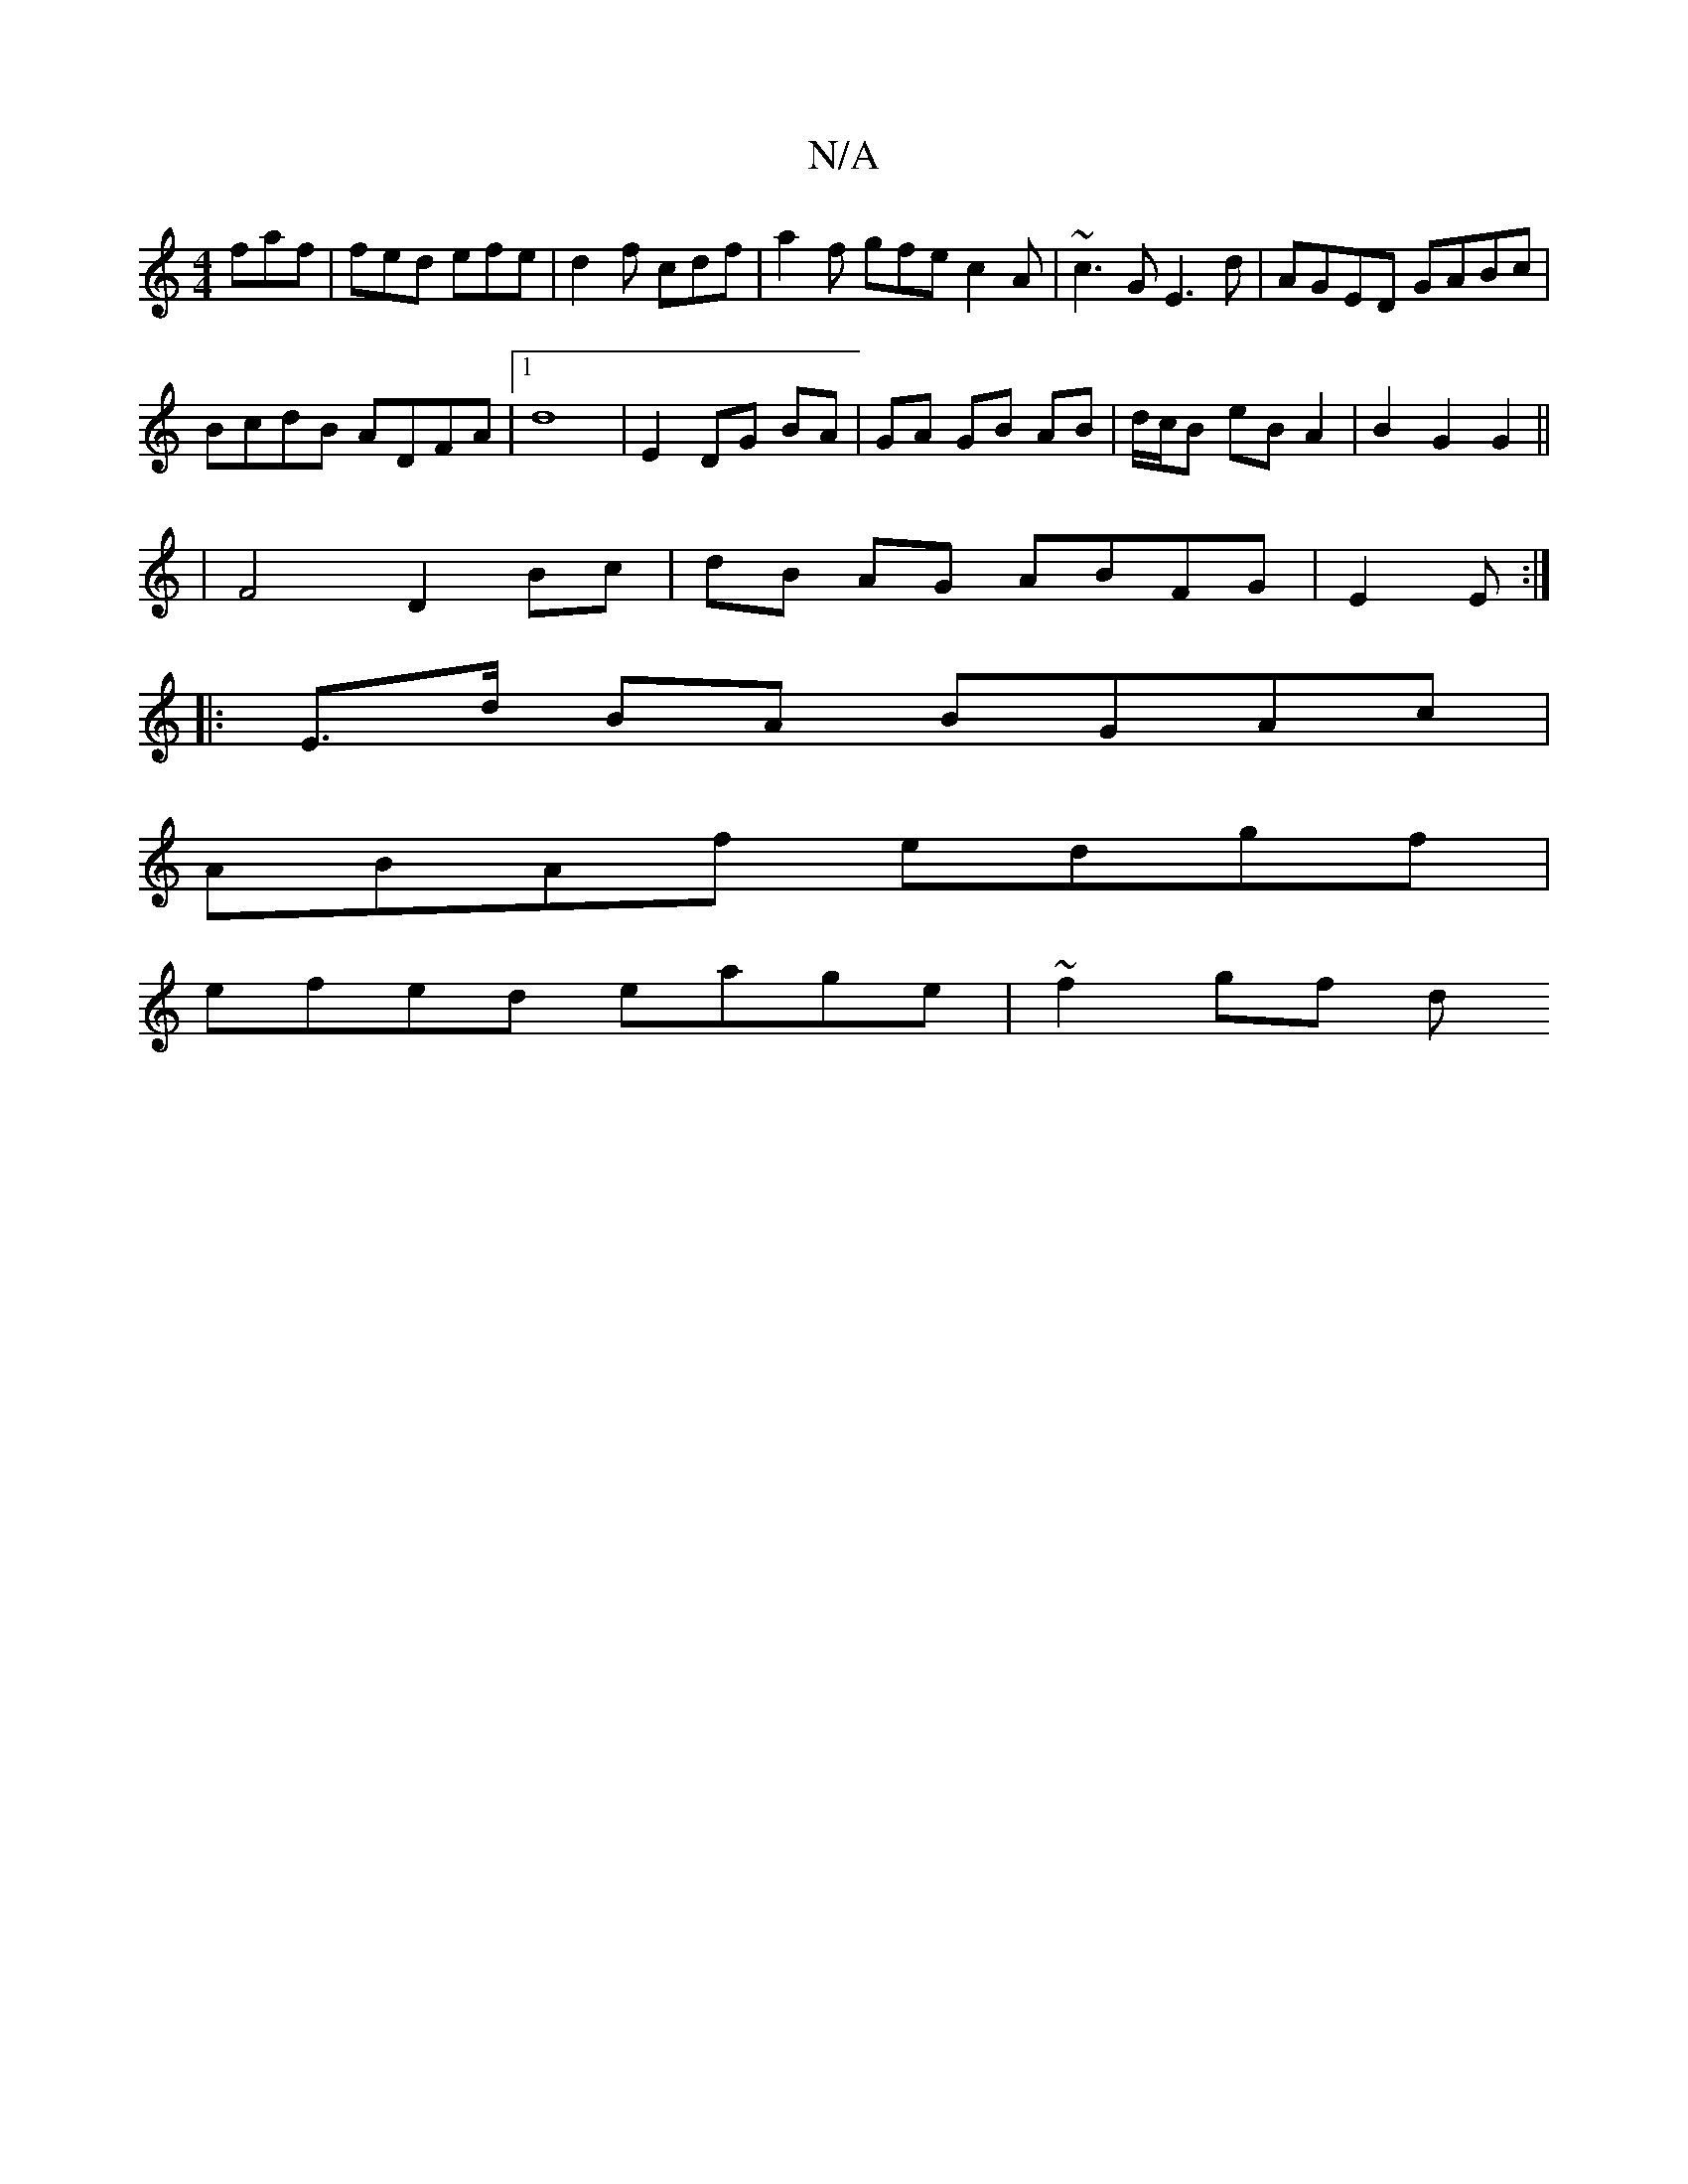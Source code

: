 X:1
T:N/A
M:4/4
R:N/A
K:Cmajor
faf |fed efe | d2f cdf | a2f gfe c2 A | ~c3 G E3d | AGED GABc |
BcdB ADFA|1 d8| E2 DG BA | GA GB AB | d/c/B eB A2 | B2 G2 G2 ||
|F4 D2 Bc|dB AG ABFG|E2 E :|
|:E>d BA BGAc|
ABAf edgf|
efed eage|~f2gf d